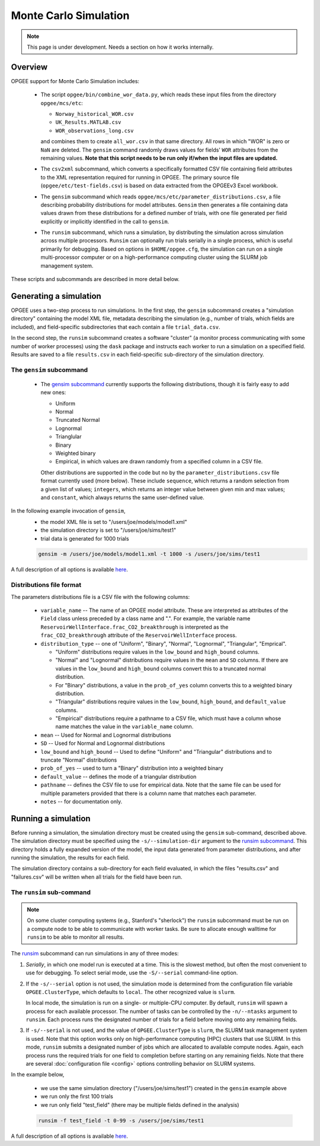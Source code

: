 Monte Carlo Simulation
========================

.. note::
   This page is under development. Needs a section on how it works internally.

Overview
---------

OPGEE support for Monte Carlo Simulation includes:

  * The script ``opgee/bin/combine_wor_data.py``, which reads these input files from the directory
    ``opgee/mcs/etc``:

    * ``Norway_historical_WOR.csv``
    * ``UK_Results.MATLAB.csv``
    * ``WOR_observations_long.csv``

    and combines them to create ``all_wor.csv`` in that same directory. All rows in which "WOR"
    is zero or ``NaN`` are deleted. The ``gensim`` command randomly draws values for fields'
    ``WOR`` attributes from the remaining values.  **Note that this script needs to be run only
    if/when the input files are updated.**

  * The ``csv2xml`` subcommand, which converts a specifically formatted CSV file containing field attributes
    to the XML representation required for running in OPGEE. The primary source file (``opgee/etc/test-fields.csv``)
    is based on data extracted from the OPGEEv3 Excel workbook.

  * The ``gensim`` subcommand which reads ``opgee/mcs/etc/parameter_distributions.csv``,
    a file describing probability distributions for model attributes. ``Gensim`` then generates a file containing
    data values drawn from these distributions for a defined number of trials, with one file generated per
    field explicitly or implicitly identified in the call to ``gensim``.

  * The ``runsim`` subcommand, which runs a simulation, by distributing the simulation across
    simulation across multiple processors. ``Runsim`` can optionally run trials serially in a single process,
    which is useful primarily for debugging. Based on options in ``$HOME/opgee.cfg``, the simulation can
    run on a single multi-processor computer or on a high-performance computing cluster using the SLURM
    job management system.

These scripts and subcommands are described in more detail below.

Generating a simulation
-------------------------

OPGEE uses a two-step process to run simulations. In the first step, the ``gensim`` subcommand creates
a "simulation directory" containing the model XML file, metadata describing the simulation (e.g., number
of trials, which fields are included), and field-specific subdirectories that each contain a file
``trial_data.csv``.

In the second step, the ``runsim`` subcommand creates a software "cluster" (a monitor process communicating
with some number of worker processes) using the ``dask`` package and instructs each worker to run a simulation
on a specified field. Results are saved to a file ``results.csv`` in each field-specific sub-directory of
the simulation directory.

The ``gensim`` subcommand
~~~~~~~~~~~~~~~~~~~~~~~~~~~

  * The `gensim subcommand <opg.html#gensim>`__ currently supports the following distributions, though it is fairly easy to add new ones:

    * Uniform
    * Normal
    * Truncated Normal
    * Lognormal
    * Trianglular
    * Binary
    * Weighted binary
    * Empirical, in which values are drawn randomly from a specified column in a CSV file.

    Other distributions are supported in the code but no by the ``parameter_distributions.csv`` file
    format currently used (more below). These include ``sequence``, which returns a random selection from a given
    list of values;
    ``integers``, which returns an integer value between given min and max values; and
    ``constant``, which always returns the same user-defined value.

In the following example invocation of ``gensim``,
  * the model XML file is set to "/users/joe/models/model1.xml"
  * the simulation directory is set to "/users/joe/sims/test1"
  * trial data is generated for 1000 trials

  .. code-block:: bash

     gensim -m /users/joe/models/model1.xml -t 1000 -s /users/joe/sims/test1

A full description of all options is available `here <opg.html#gensim>`__.


Distributions file format
~~~~~~~~~~~~~~~~~~~~~~~~~~

The parameters distributions file is a CSV file with the following columns:

    * ``variable_name`` -- The name of an OPGEE model attribute. These are interpreted as attributes
      of the ``Field`` class unless preceded by a class name and ".". For example, the variable name
      ``ReservoirWellInterface.frac_CO2_breakthrough`` is interpreted as the ``frac_CO2_breakthrough``
      attribute of the ``ReservoirWellInterface`` process.

    * ``distribution_type`` -- one of "Uniform", "Binary", "Normal", "Lognormal", "Triangular", "Emprical".

      * "Uniform" distributions require values in the ``low_bound`` and ``high_bound`` columns.

      * "Normal" and "Lognormal" distributions require values in the ``mean`` and ``SD`` columns.
        If there are values in
        the ``low_bound`` and ``high_bound`` columns convert this to a truncated normal distribution.

      * For "Binary" distributions, a value in the ``prob_of_yes`` column
        converts this to a weighted binary distribution.

      * "Triangular" distributions require values in the ``low_bound``, ``high_bound``, and ``default_value``
        columns.

      * "Empirical" distributions require a pathname to a CSV file, which must have a column whose name
        matches the value in the ``variable_name`` column.

    * ``mean`` -- Used for Normal and Lognormal distributions

    * ``SD`` -- Used for Normal and Lognormal distributions

    * ``low_bound`` and ``high_bound`` -- Used to define "Uniform" and "Triangular" distributions and to
      truncate "Normal" distributions

    * ``prob_of_yes`` -- used to turn a "Binary" distribution into a weighted binary

    * ``default_value`` -- defines the mode of a triangular distribution

    * ``pathname`` -- defines the CSV file to use for empirical data. Note that the same file can be
      used for multiple parameters provided that there is a column name that matches each parameter.

    * ``notes`` -- for documentation only.


Running a simulation
-----------------------

Before running a simulation, the simulation directory must be created using the ``gensim``
sub-command, described above. The simulation directory must be specified using the ``-s/--simulation-dir``
argument to the `runsim subcommand <opg.html#runsim>`__. This directory holds a fully expanded version of the model,
the input data generated from parameter distributions, and after running the simulation, the results
for each field.

The simulation directory contains a sub-directory for each field evaluated, in which the files "results.csv"
and "failures.csv" will be written when all trials for the field have been run.

The ``runsim`` sub-command
~~~~~~~~~~~~~~~~~~~~~~~~~~~~~~~

.. note::

   On some cluster computing systems (e.g., Stanford's "sherlock") the ``runsim`` subcommand
   must be run on a compute node to be able to communicate with worker tasks. Be sure to allocate
   enough walltime for ``runsim`` to be able to monitor all results.

The `runsim <opg.html#runsim>`__ subcommand can run simulations in any of three modes:

1. *Serially*, in which one model run is executed at a time. This is the slowest method, but often
   the most convenient to use for debugging. To select serial mode, use the ``-S/--serial`` command-line
   option.

2. If the ``-s/--serial`` option is not used, the simulation mode is determined from the configuration file
   variable ``OPGEE.ClusterType``, which defaults to ``local``. The other recognized value is ``slurm``.

   In local mode, the simulation is run on a single- or multiple-CPU computer. By default,
   ``runsim`` will spawn a process for each available processor. The number of tasks can be
   controlled by the ``-n/--ntasks`` argument to ``runsim``. Each process runs the designated
   number of trials for a field before moving onto any remaining fields.

3. If ``-s/--serial`` is not used, and the value of ``OPGEE.ClusterType`` is ``slurm``, the SLURM
   task management system is used. Note that this option works only on high-performance computing
   (HPC) clusters that use SLURM. In this mode, ``runsim`` submits a designated number of jobs which
   are allocated to available compute nodes. Again, each process runs the required trials for one
   field to completion before starting on any remaining fields. Note that there are several
   :doc:`configuration file <config>` options controlling behavior on SLURM systems.

In the example below,

  * we use the same simulation directory ("/users/joe/sims/test1") created in the
    ``gensim`` example above
  * we run only the first 100 trials
  * we run only field "test_field" (there may be multiple fields defined in the analysis)

  .. code-block:: bash

     runsim -f test_field -t 0-99 -s /users/joe/sims/test1

A full description of all options is available `here <opg.html#runsim>`__.
